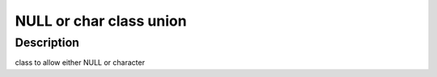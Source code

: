 NULL or char class union
------------------------

Description
~~~~~~~~~~~

class to allow either NULL or character

